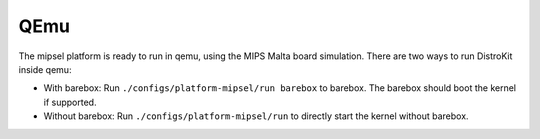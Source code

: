 QEmu
====

The mipsel platform is ready to run in qemu, using the MIPS Malta board
simulation.
There are two ways to run DistroKit inside qemu:

* With barebox:
  Run ``./configs/platform-mipsel/run barebox`` to barebox. The barebox should
  boot the kernel if supported.
* Without barebox:
  Run ``./configs/platform-mipsel/run`` to directly start the kernel without
  barebox.
